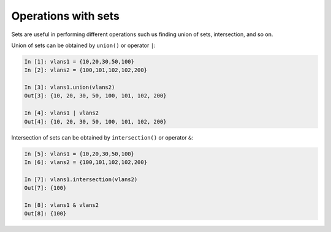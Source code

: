 Operations with sets
~~~~~~~~~~~~~~~~~~~~~~

Sets are useful in performing different operations such us finding union of sets, intersection, and so on. 

Union of sets can be obtained by ``union()`` or
operator ``|``:

.. code:: python

    In [1]: vlans1 = {10,20,30,50,100}
    In [2]: vlans2 = {100,101,102,102,200}

    In [3]: vlans1.union(vlans2)
    Out[3]: {10, 20, 30, 50, 100, 101, 102, 200}

    In [4]: vlans1 | vlans2
    Out[4]: {10, 20, 30, 50, 100, 101, 102, 200}

Intersection of sets can be obtained by
``intersection()`` or operator ``&``:

.. code:: python

    In [5]: vlans1 = {10,20,30,50,100}
    In [6]: vlans2 = {100,101,102,102,200}

    In [7]: vlans1.intersection(vlans2)
    Out[7]: {100}

    In [8]: vlans1 & vlans2
    Out[8]: {100}

